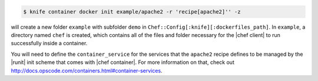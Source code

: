 .. This is an included how-to.


.. To initialize a |dockerfile| context in local-mode for an image named "example/apache2" that has a ``run_list`` of ``recipe[apache2]``:

.. code-block:: bash

   $ knife container docker init example/apache2 -r 'recipe[apache2]'' -z

will create a new folder ``example`` with subfolder ``demo`` in ``Chef::Config[:knife][:dockerfiles_path]``. In ``example``, a directory named ``chef`` is created, which contains all of the files and folder necessary for the |chef client| to run successfully inside a container.

You will need to define the ``container_service``  for the services that the ``apache2`` recipe defines to be managed by the |runit| init scheme that comes with |chef container|. For more information on that, check out http://docs.opscode.com/containers.html#container-services.
